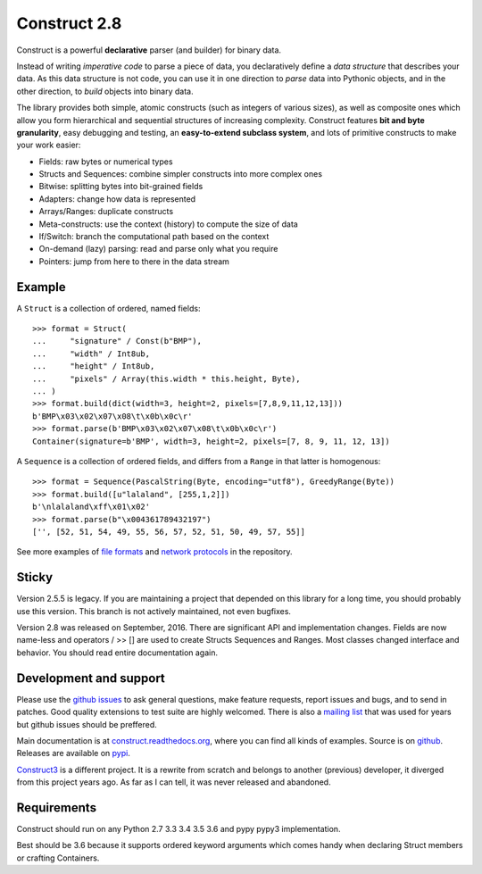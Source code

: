 Construct 2.8
=============

Construct is a powerful **declarative** parser (and builder) for binary data.

Instead of writing *imperative code* to parse a piece of data, you declaratively define a *data structure* that describes your data. As this data structure is not code, you can use it in one direction to *parse* data into Pythonic objects, and in the other direction, to *build* objects into binary data.

The library provides both simple, atomic constructs (such as integers of various sizes), as well as composite ones which allow you form hierarchical and sequential structures of increasing complexity. Construct features **bit and byte granularity**, easy debugging and testing, an **easy-to-extend subclass system**, and lots of primitive constructs to make your work easier:

* Fields: raw bytes or numerical types
* Structs and Sequences: combine simpler constructs into more complex ones
* Bitwise: splitting bytes into bit-grained fields
* Adapters: change how data is represented
* Arrays/Ranges: duplicate constructs
* Meta-constructs: use the context (history) to compute the size of data
* If/Switch: branch the computational path based on the context
* On-demand (lazy) parsing: read and parse only what you require
* Pointers: jump from here to there in the data stream


Example
---------

A ``Struct`` is a collection of ordered, named fields::

    >>> format = Struct(
    ...     "signature" / Const(b"BMP"),
    ...     "width" / Int8ub,
    ...     "height" / Int8ub,
    ...     "pixels" / Array(this.width * this.height, Byte),
    ... )
    >>> format.build(dict(width=3, height=2, pixels=[7,8,9,11,12,13]))
    b'BMP\x03\x02\x07\x08\t\x0b\x0c\r'
    >>> format.parse(b'BMP\x03\x02\x07\x08\t\x0b\x0c\r')
    Container(signature=b'BMP', width=3, height=2, pixels=[7, 8, 9, 11, 12, 13])


A ``Sequence`` is a collection of ordered fields, and differs from a ``Range`` in that latter is homogenous::

    >>> format = Sequence(PascalString(Byte, encoding="utf8"), GreedyRange(Byte))
    >>> format.build([u"lalaland", [255,1,2]])
    b'\nlalaland\xff\x01\x02'
    >>> format.parse(b"\x004361789432197")
    ['', [52, 51, 54, 49, 55, 56, 57, 52, 51, 50, 49, 57, 55]]

See more examples of `file formats <https://github.com/construct/construct/tree/master/construct/examples/formats>`_ and `network protocols <https://github.com/construct/construct/tree/master/construct/examples/protocols>`_ in the repository.


Sticky
--------
Version 2.5.5 is legacy. If you are maintaining a project that depended on this library for a long time, you should probably use this version. This branch is not actively maintained, not even bugfixes.

Version 2.8 was released on September, 2016. There are significant API and implementation changes. Fields are now name-less and operators / >> [] are used to create Structs Sequences and Ranges. Most classes changed interface and behavior. You should read entire documentation again.


Development and support
-------------------------
Please use the `github issues <https://github.com/construct/construct/issues>`_ to ask general questions, make feature requests, report issues and bugs, and to send in patches. Good quality extensions to test suite are highly welcomed. There is also a `mailing list <https://groups.google.com/d/forum/construct3>`_ that was used for years but github issues should be preffered.

Main documentation is at `construct.readthedocs.org <http://construct.readthedocs.org>`_, where you can find all kinds of examples. Source is on  `github <https://github.com/construct/construct>`_. Releases are available on `pypi <https://pypi.python.org/pypi/construct>`_.

`Construct3 <http://tomerfiliba.com/blog/Survey-of-Construct3/>`_ is a different project. It is a rewrite from scratch and belongs to another (previous) developer, it diverged from this project years ago. As far as I can tell, it was never released and abandoned.


Requirements
--------------
Construct should run on any Python 2.7 3.3 3.4 3.5 3.6 and pypy pypy3 implementation.

Best should be 3.6 because it supports ordered keyword arguments which comes handy when declaring Struct members or crafting Containers.
